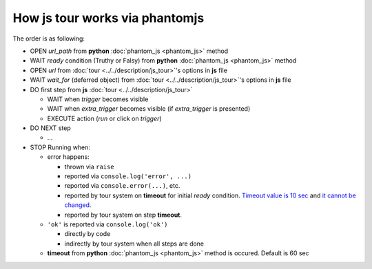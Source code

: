 =================================
 How js tour works via phantomjs
=================================


The order is as following:

* OPEN *url_path* from **python** :doc:`phantom_js <phantom_js>` method
* WAIT *ready* condition (Truthy or Falsy) from **python** :doc:`phantom_js <phantom_js>` method
* OPEN *url* from :doc:`tour <../../description/js_tour>`'s options in **js** file 
* WAIT *wait_for* (deferred object) from :doc:`tour <../../description/js_tour>`'s options in **js** file
* DO first step from **js** :doc:`tour <../../description/js_tour>`

  * WAIT when *trigger* becomes visible
  * WAIT when *extra_trigger*  becomes visible (if *extra_trigger* is presented)
  * EXECUTE action (*run* or click on *trigger*)

* DO NEXT step

  * ...

* STOP Running when:

  * error happens:

    * thrown via ``raise``
    * reported via ``console.log('error', ...)``
    * reported via ``console.error(...)``, etc.
    * reported by tour system on **timeout** for initial *ready* condition. `Timeout value is 10 sec <https://github.com/odoo/odoo/blob/98f72ef/odoo/tests/phantomtest.js#L7-L8>`__ and `it cannot be changed <https://github.com/odoo/odoo/blob/98f72ef/odoo/tests/phantomtest.js#L118-L135>`__.
    * reported by tour system on step **timeout**.

  * ``'ok'`` is reported via ``console.log('ok')``

    * directly by code 
    * indirectly by tour system when all steps are done

  * **timeout** from **python** :doc:`phantom_js <phantom_js>` method is occured. Default is 60 sec
  
